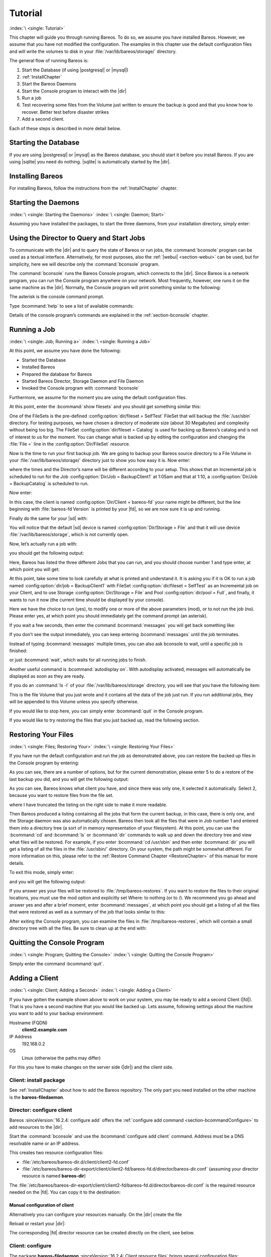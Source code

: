 .. _TutorialChapter:

Tutorial
========

:index:`\ <single: Tutorial>`\

This chapter will guide you through running Bareos. To do so, we assume you have installed Bareos. However, we assume that you have not modified the configuration. The examples in this chapter use the default configuration files and will write the volumes to disk in your :file:`/var/lib/bareos/storage/` directory.

The general flow of running Bareos is:

#. Start the Database (if using |postgresql| or |mysql|)

#.

   :ref:`InstallChapter`

#. Start the Bareos Daemons

#. Start the Console program to interact with the |dir|

#. Run a job

#. Test recovering some files from the Volume just written to ensure the backup is good and that you know how to recover. Better test before disaster strikes

#. Add a second client.

Each of these steps is described in more detail below.

Starting the Database
---------------------

If you are using |postgresql| or |mysql| as the Bareos database, you should start it before you install Bareos. If you are using |sqlite| you need do nothing. |sqlite| is automatically started by the |dir|.

Installing Bareos
-----------------

For installing Bareos, follow the instructions from the :ref:`InstallChapter` chapter.

.. _StartDaemon:

Starting the Daemons
--------------------

:index:`\ <single: Starting the Daemons>`\  :index:`\ <single: Daemon; Start>`\

Assuming you have installed the packages, to start the three daemons, from your installation directory, simply enter:

.. code-block:: bconsole
   :caption: start services

   service bareos-dir start
   service bareos-sd start
   service bareos-fd start

.. _section-TuturialBconsole:

Using the Director to Query and Start Jobs
------------------------------------------

To communicate with the |dir| and to query the state of Bareos or run jobs, the :command:`bconsole` program can be used as a textual interface. Alternatively, for most purposes, also the :ref:`|webui| <section-webui>` can be used, but for simplicity, here we will describe only the :command:`bconsole` program.

The :command:`bconsole` runs the Bareos Console program, which connects to the |dir|. Since Bareos is a network program, you can run the Console program anywhere on your network. Most frequently, however, one runs it on the same machine as the |dir|. Normally, the Console program will print something similar to the following:

.. code-block:: shell-session
   :caption: bconsole

   root@host:~# bconsole
   Connecting to Director bareos:9101
   Enter a period to cancel a command.
   *

The asterisk is the console command prompt.

Type :bcommand:`help` to see a list of available commands:

.. code-block:: bconsole
   :caption: help

   *<input>help</input>
     Command       Description
     =======       ===========
     add           Add media to a pool
     autodisplay   Autodisplay console messages
     automount     Automount after label
     cancel        Cancel a job
     create        Create DB Pool from resource
     delete        Delete volume, pool or job
     disable       Disable a job
     enable        Enable a job
     estimate      Performs FileSet estimate, listing gives full listing
     exit          Terminate Bconsole session
     export        Export volumes from normal slots to import/export slots
     gui           Non-interactive gui mode
     help          Print help on specific command
     import        Import volumes from import/export slots to normal slots
     label         Label a tape
     list          List objects from catalog
     llist         Full or long list like list command
     messages      Display pending messages
     memory        Print current memory usage
     mount         Mount storage
     move          Move slots in an autochanger
     prune         Prune expired records from catalog
     purge         Purge records from catalog
     quit          Terminate Bconsole session
     query         Query catalog
     restore       Restore files
     relabel       Relabel a tape
     release       Release storage
     reload        Reload conf file
     rerun         Rerun a job
     run           Run a job
     status        Report status
     setbandwidth  Sets bandwidth
     setdebug      Sets debug level
     setip         Sets new client address -- if authorized
     show          Show resource records
     sqlquery      Use SQL to query catalog
     time          Print current time
     trace         Turn on/off trace to file
     unmount       Unmount storage
     umount        Umount - for old-time Unix guys, see unmount
     update        Update volume, pool or stats
     use           Use specific catalog
     var           Does variable expansion
     version       Print Director version
     wait          Wait until no jobs are running

Details of the console program’s commands are explained in the :ref:`section-bconsole` chapter.

.. _Running:

Running a Job
-------------

:index:`\ <single: Job; Running a>`\  :index:`\ <single: Running a Job>`\

At this point, we assume you have done the following:

-  Started the Database

-  Installed Bareos

-  Prepared the database for Bareos

-  Started Bareos Director, Storage Daemon and File Daemon

-  Invoked the Console program with :command:`bconsole`

Furthermore, we assume for the moment you are using the default configuration files.

At this point, enter the :bcommand:`show filesets` and you should get something similar this:

.. code-block:: bconsole
   :caption: show filesets

   *<input>show filesets</input>
   ...
   FileSet {
     Name = "SelfTest"
     Include {
       Options {
         Signature = MD5
       }
       File = "/usr/sbin"
     }
   }

   FileSet {
     Name = "Catalog"
     Include {
       Options {
         Signature = MD5
       }
       File = "/var/lib/bareos/bareos.sql"
       File = "/etc/bareos"
     }
   }
   ...

One of the FileSets is the pre-defined :config:option:`dir/fileset = SelfTest`\  FileSet that will backup the :file:`/usr/sbin` directory. For testing purposes, we have chosen a directory of moderate size (about 30 Megabytes) and complexity without being too big. The FileSet :config:option:`dir/fileset = Catalog`\  is used for backing up Bareos’s catalog and is not of interest to us for the moment. You can change what is backed up by editing the configuration and changing the :file:`File =` line in the
:config:option:`Dir/FileSet`\  resource.

Now is the time to run your first backup job. We are going to backup your Bareos source directory to a File Volume in your :file:`/var/lib/bareos/storage/` directory just to show you how easy it is. Now enter:

.. code-block:: bconsole
   :caption: status dir

   *<input>status dir</input>
   bareos-dir Version: 13.2.0 (09 April 2013) x86_64-pc-linux-gnu debian Debian GNU/Linux 6.0 (squeeze)
   Daemon started 23-May-13 13:17. Jobs: run=0, running=0 mode=0
    Heap: heap=270,336 smbytes=59,285 max_bytes=59,285 bufs=239 max_bufs=239

   Scheduled Jobs:
   Level          Type     Pri  Scheduled          Name               Volume
   ===================================================================================
   Incremental    Backup    10  23-May-13 23:05    BackupClient1      testvol
   Full           Backup    11  23-May-13 23:10    BackupCatalog      testvol
   ====

   Running Jobs:
   Console connected at 23-May-13 13:34
   No Jobs running.
   ====

where the times and the Director’s name will be different according to your setup. This shows that an Incremental job is scheduled to run for the Job :config:option:`Dir/Job = BackupClient1`\  at 1:05am and that at 1:10, a :config:option:`Dir/Job = BackupCatalog`\  is scheduled to run.

Now enter:

.. code-block:: bconsole
   :caption: status client

   *<input>status client</input>
   Automatically selected Client: bareos-fd
   Connecting to Client bareos-fd at bareos:9102

   bareos-fd Version: 13.2.0 (09 April 2013)  x86_64-pc-linux-gnu debian Debian GNU/Linux 6.0 (squeeze)
   Daemon started 23-May-13 13:17. Jobs: run=0 running=0.
    Heap: heap=135,168 smbytes=26,000 max_bytes=26,147 bufs=65 max_bufs=66
    Sizeof: boffset_t=8 size_t=8 debug=0 trace=0 bwlimit=0kB/s

   Running Jobs:
   Director connected at: 23-May-13 13:58
   No Jobs running.
   ====

In this case, the client is named :config:option:`Dir/Client = bareos-fd`\  your name might be different, but the line beginning with :file:`bareos-fd Version` is printed by your |fd|, so we are now sure it is up and running.

Finally do the same for your |sd| with:

.. code-block:: bconsole
   :caption: status storage

   *<input>status storage</input>
   Automatically selected Storage: File
   Connecting to Storage daemon File at bareos:9103

   bareos-sd Version: 13.2.0 (09 April 2013) x86_64-pc-linux-gnu debian Debian GNU/Linux 6.0 (squeeze)
   Daemon started 23-May-13 13:17. Jobs: run=0, running=0.
    Heap: heap=241,664 smbytes=28,574 max_bytes=88,969 bufs=73 max_bufs=74
    Sizes: boffset_t=8 size_t=8 int32_t=4 int64_t=8 mode=0 bwlimit=0kB/s

   Running Jobs:
   No Jobs running.
   ====

   Device status:

   Device "FileStorage" (/var/lib/bareos/storage) is not open.
   ==
   ====

   Used Volume status:
   ====

   ====

You will notice that the default |sd| device is named :config:option:`Dir/Storage = File`\  and that it will use device :file:`/var/lib/bareos/storage`, which is not currently open.

Now, let’s actually run a job with:



.. code-block:: bconsole
   :caption: run

   run



you should get the following output:



.. code-block:: bconsole
   :caption: select job

   Automatically selected Catalog: MyCatalog
   Using Catalog "MyCatalog"
   A job name must be specified.
   The defined Job resources are:
        1: BackupClient1
        2: BackupCatalog
        3: RestoreFiles
   Select Job resource (1-3):



Here, Bareos has listed the three different Jobs that you can run, and you should choose number 1 and type enter, at which point you will get:



.. code-block:: bconsole
   :caption: run job

   Run Backup job
   JobName:  BackupClient1
   Level:    Incremental
   Client:   bareos-fd
   Format:   Native
   FileSet:  SelfTest
   Pool:     Full (From Job resource)
   NextPool: *None* (From unknown source)
   Storage:  File (From Job resource)
   When:     2013-05-23 14:50:04
   Priority: 10
   OK to run? (yes/mod/no):



At this point, take some time to look carefully at what is printed and understand it. It is asking you if it is OK to run a job named :config:option:`dir/job = BackupClient1`\  with FileSet :config:option:`dir/fileset = SelfTest`\  as an Incremental job on your Client, and to use Storage :config:option:`Dir/Storage = File`\  and Pool :config:option:`dir/pool = Full`\ , and finally, it wants to run it now (the current time should be displayed by your console).

Here we have the choice to run (yes), to modify one or more of the above parameters (mod), or to not run the job (no). Please enter yes, at which point you should immediately get the command prompt (an asterisk).

If you wait a few seconds, then enter the command :bcommand:`messages` you will get back something like:

.. TODO: Replace bconsole output by current version of Bareos.

.. code-block:: bconsole
   :caption: run

   *<input>messages</input>
   28-Apr-2003 14:30 bareos-sd: Wrote label to prelabeled Volume
      "TestVolume001" on device /var/lib/bareos/storage
   28-Apr-2003 14:30 rufus-dir: Bareos 1.30 (28Apr03): 28-Apr-2003 14:30
   JobId:                  1
   Job:                    BackupClient1.2003-04-28_14.22.33
   FileSet:                Full Set
   Backup Level:           Full
   Client:                 bareos-fd
   Start time:             28-Apr-2003 14:22
   End time:               28-Apr-2003 14:30
   Files Written:          1,444
   Bytes Written:          38,988,877
   Rate:                   81.2 KB/s
   Software Compression:   None
   Volume names(s):        TestVolume001
   Volume Session Id:      1
   Volume Session Time:    1051531381
   Last Volume Bytes:      39,072,359
   FD termination status:  OK
   SD termination status:  OK
   Termination:            Backup OK
   28-Apr-2003 14:30 rufus-dir: Begin pruning Jobs.
   28-Apr-2003 14:30 rufus-dir: No Jobs found to prune.
   28-Apr-2003 14:30 rufus-dir: Begin pruning Files.
   28-Apr-2003 14:30 rufus-dir: No Files found to prune.
   28-Apr-2003 14:30 rufus-dir: End auto prune.

If you don’t see the output immediately, you can keep entering :bcommand:`messages` until the job terminates.

Instead of typing :bcommand:`messages` multiple times, you can also ask bconsole to wait, until a specific job is finished:

.. code-block:: bconsole
   :caption: wait

   *<input>wait jobid=1</input>

or just :bcommand:`wait`, which waits for all running jobs to finish.

Another useful command is :bcommand:`autodisplay on`. With autodisplay activated, messages will automatically be displayed as soon as they are ready.

If you do an :command:`ls -l` of your :file:`/var/lib/bareos/storage` directory, you will see that you have the following item:



.. code-block:: bconsole
   :caption: volume

   -rw-r-----    1 bareos bareos   39072153 Apr 28 14:30 Full-001



This is the file Volume that you just wrote and it contains all the data of the job just run. If you run additional jobs, they will be appended to this Volume unless you specify otherwise.

If you would like to stop here, you can simply enter :bcommand:`quit` in the Console program.

If you would like to try restoring the files that you just backed up, read the following section.

.. _restoring:



Restoring Your Files
--------------------

:index:`\ <single: Files; Restoring Your>`\  :index:`\ <single: Restoring Your Files>`\

If you have run the default configuration and run the job as demonstrated above, you can restore the backed up files in the Console program by entering:

.. code-block:: bconsole
   :caption: restore

   *<input>restore all</input>
   First you select one or more JobIds that contain files
   to be restored. You will be presented several methods
   of specifying the JobIds. Then you will be allowed to
   select which files from those JobIds are to be restored.

   To select the JobIds, you have the following choices:
        1: List last 20 Jobs run
        2: List Jobs where a given File is saved
        3: Enter list of comma separated JobIds to select
        4: Enter SQL list command
        5: Select the most recent backup for a client
        6: Select backup for a client before a specified time
        7: Enter a list of files to restore
        8: Enter a list of files to restore before a specified time
        9: Find the JobIds of the most recent backup for a client
       10: Find the JobIds for a backup for a client before a specified time
       11: Enter a list of directories to restore for found JobIds
       12: Select full restore to a specified Job date
       13: Cancel
   Select item:  (1-13):

As you can see, there are a number of options, but for the current demonstration, please enter 5 to do a restore of the last backup you did, and you will get the following output:



.. code-block:: bconsole
   :caption: select resource

   Automatically selected Client: bareos-fd
   The defined FileSet resources are:
        1: Catalog
        2: Full Set
   Select FileSet resource (1-2):



As you can see, Bareos knows what client you have, and since there was only one, it selected it automatically. Select 2, because you want to restore files from the file set.



.. code-block:: bconsole
   :caption: restore filesystem

   +-------+-------+----------+------------+---------------------+---------------+
   | jobid | level | jobfiles | jobbytes   | starttime           | volumename    |
   +-------+-------+----------+------------+---------------------+---------------+
   |     1 | F     |      166 | 19,069,526 | 2013-05-05 23:05:02 | TestVolume001 |
   +-------+-------+----------+------------+---------------------+---------------+
   You have selected the following JobIds: 1

   Building directory tree for JobId(s) 1 ...  +++++++++++++++++++++++++++++++++++++++++
   165 files inserted into the tree and marked for extraction.

   You are now entering file selection mode where you add (mark) and
   remove (unmark) files to be restored. No files are initially added, unless
   you used the "all" keyword on the command line.
   Enter "done" to leave this mode.

   cwd is: /
   $



where I have truncated the listing on the right side to make it more readable.

Then Bareos produced a listing containing all the jobs that form the current backup, in this case, there is only one, and the Storage daemon was also automatically chosen. Bareos then took all the files that were in Job number 1 and entered them into a directory tree (a sort of in memory representation of your filesystem). At this point, you can use the :bcommand:`cd` and :bcommand:`ls` or :bcommand:`dir` commands to walk up and down the directory tree
and view what files will be restored. For example, if you enter :bcommand:`cd /usr/sbin` and then enter :bcommand:`dir` you will get a listing of all the files in the :file:`/usr/sbin/` directory. On your system, the path might be somewhat different. For more information on this, please refer to the :ref:`Restore Command Chapter <RestoreChapter>` of this manual for more details.

To exit this mode, simply enter:



.. code-block:: bconsole
   :caption: done

   done



and you will get the following output:



.. code-block:: bconsole
   :caption: job report

   Bootstrap records written to
      /home/user/bareos/testbin/working/restore.bsr
   The restore job will require the following Volumes:

      TestVolume001
   1444 files selected to restore.
   Run Restore job
   JobName:         RestoreFiles
   Bootstrap:      /home/user/bareos/testbin/working/restore.bsr
   Where:          /tmp/bareos-restores
   Replace:        always
   FileSet:        Full Set
   Backup Client:  rufus-fd
   Restore Client: rufus-fd
   Storage:        File
   JobId:          *None*
   When:           2005-04-28 14:53:54
   OK to run? (yes/mod/no):
   Bootstrap records written to /var/lib/bareos/bareos-dir.restore.1.bsr

   The job will require the following
      Volume(s)                 Storage(s)                SD Device(s)
   ===========================================================================

       TestVolume001             File                      FileStorage

   Volumes marked with "*" are online.


   166 files selected to be restored.

   Run Restore job
   JobName:         RestoreFiles
   Bootstrap:       /var/lib/bareos/bareos-dir.restore.1.bsr
   Where:           /tmp/bareos-restores
   Replace:         Always
   FileSet:         Full Set
   Backup Client:   bareos-fd
   Restore Client:  bareos-fd
   Format:          Native
   Storage:         File
   When:            2013-05-23 15:56:53
   Catalog:         MyCatalog
   Priority:        10
   Plugin Options:  *None*
   OK to run? (yes/mod/no):



If you answer yes your files will be restored to :file:`/tmp/bareos-restores`. If you want to restore the files to their original locations, you must use the mod option and explicitly set Where: to nothing (or to /). We recommend you go ahead and answer yes and after a brief moment, enter :bcommand:`messages`, at which point you should get a listing of all the files that were restored as well as a summary of the job that looks similar to this:



.. code-block:: bconsole
   :caption: job report

   23-May 15:24 bareos-dir JobId 2: Start Restore Job RestoreFiles.2013-05-23_15.24.01_10
   23-May 15:24 bareos-dir JobId 2: Using Device "FileStorage" to read.
   23-May 15:24 bareos-sd JobId 2: Ready to read from volume "TestVolume001" on device "FileStorage" (/var/lib/bareos/storage).
   23-May 15:24 bareos-sd JobId 2: Forward spacing Volume "TestVolume001" to file:block 0:194.
   23-May 15:58 bareos-dir JobId 3: Bareos bareos-dir 13.2.0 (09Apr13):
     Build OS:               x86_64-pc-linux-gnu debian Debian GNU/Linux 6.0 (squeeze)
     JobId:                  2
     Job:                    RestoreFiles.2013-05-23_15.58.48_11
     Restore Client:         bareos-fd
     Start time:             23-May-2013 15:58:50
     End time:               23-May-2013 15:58:52
     Files Expected:         166
     Files Restored:         166
     Bytes Restored:         19,069,526
     Rate:                   9534.8 KB/s
     FD Errors:              0
     FD termination status:  OK
     SD termination status:  OK
     Termination:            Restore OK



After exiting the Console program, you can examine the files in :file:`/tmp/bareos-restores`, which will contain a small directory tree with all the files. Be sure to clean up at the end with:

.. code-block:: shell-session
   :caption: remove restore directory

   root@host:~# rm -rf /tmp/bareos-restore

Quitting the Console Program
----------------------------

:index:`\ <single: Program; Quitting the Console>`\  :index:`\ <single: Quitting the Console Program>`\

Simply enter the command :bcommand:`quit`.

.. _SecondClient:

.. _section-AddAClient:

Adding a Client
---------------

:index:`\ <single: Client; Adding a Second>`
:index:`\ <single: Adding a Client>`

If you have gotten the example shown above to work on your system, you may be ready to add a second Client (|fd|). That is you have a second machine that you would like backed up. Lets assume, following settings about the machine you want to add to your backup environment:

Hostname (FQDN)
   :strong:`client2.example.com`

IP Address
   192.168.0.2

OS
   Linux (otherwise the paths may differ)

For this you have to make changes on the server side (|dir|) and the client side.

Client: install package
~~~~~~~~~~~~~~~~~~~~~~~

See :ref:`InstallChapter` about how to add the Bareos repository. The only part you need installed on the other machine is the **bareos-filedaemon**.

Director: configure client
~~~~~~~~~~~~~~~~~~~~~~~~~~

Bareos :sinceVersion:`16.2.4: configure add` offers the :ref:`configure add command <section-bcommandConfigure>` to add resources to the |dir|.

Start the :command:`bconsole` and use the :bcommand:`configure add client` command. Address must be a DNS resolvable name or an IP address.

.. code-block:: bconsole
   :caption: add a client

   *<input>configure add client name=client2-fd address=192.168.0.2 password=secret</input>
   Created resource config file "/etc/bareos/bareos-dir.d/client/client2-fd.conf":
   Client {
     Name = client2-fd
     Address = 192.168.0.2
     Password = secret
   }

This creates two resource configuration files:

-

   :file:`/etc/bareos/bareos-dir.d/client/client2-fd.conf`

-  :file:`/etc/bareos/bareos-dir-export/client/client2-fd/bareos-fd.d/director/bareos-dir.conf` (assuming your director resource is named **bareos-dir**)

The :file:`/etc/bareos/bareos-dir-export/client/client2-fd/bareos-fd.d/director/bareos-dir.conf` is the required resource needed on the |fd|. You can copy it to the destination:

.. code-block:: shell-session
   :caption: Copy the bareos-fd director resource to the new client

   scp /etc/bareos/bareos-dir-export/client/client2-fd/bareos-fd.d/director/bareos-dir.conf root@client2.example.com:/etc/bareos/bareos-fd.d/director/

Manual configuration of client
^^^^^^^^^^^^^^^^^^^^^^^^^^^^^^

Alternatively you can configure your resources manually. On the |dir| create the file

.. code-block:: bareosconfig
   :caption: bareos-dir.d/client/client2-fd.conf

   Client {
     Name = client2-fd
     Address = 192.168.0.2
     Password = secret
   }

Reload or restart your |dir|:

.. code-block:: bconsole
   :caption: reload the Director configuration

   *<input>reload</input>
   reloaded

The corresponding |fd| director resource can be created directly on the client, see below.

Client: configure
~~~~~~~~~~~~~~~~~

The package **bareos-filedaemon** :sinceVersion:`16.2.4: Client resource files` brings several configuration files:

-

   :file:`/etc/bareos/bareos-fd.d/client/myself.conf`

-

   :file:`/etc/bareos/bareos-fd.d/director/bareos-dir.conf`

-

   :file:`/etc/bareos/bareos-fd.d/director/bareos-mon.conf`

-

   :file:`/etc/bareos/bareos-fd.d/messages/Standard.conf`

In detail:

:file:`client/myself.conf`
   defines the name of the client. The default is :file:`<hostname>-fd`. Changes are only required, if you want to use another name or en- or disable special |fd| features. See :ref:`ClientResourceClient`.

:file:`director/bareos-dir.conf`
   gives the |dir| **bareos-dir** full access to this |fd|. During installation, the :config:option:`fd/director/Password`\  is set to a random default. Adapt the name and/or the password to your |dir|. (The name **bareos-dir** is the default |dir| name since Bareos :sinceVersion:`16.2.4: bareos-dir is the default |dir| name`.)

:file:`director/bareos-mon.conf`
   gives the |dir| **bareos-mon** restricted access to this |fd|. During installation, the :config:option:`fd/director/Password`\  is set to a random value. This resource is intended to be used by the local **bareos-tray-monitor**.

:file:`messages/Standard.conf`
   defines, how messages should be handled. The default sends all relevant messages to the |dir|.

If your |dir| is named **bareos-dir**, the :file:`/etc/bareos/bareos-fd.d/director/bareos-dir.conf` may already be overwritten by the file you copied from the |dir|. If your Director has another name, an addition resource file will exists. You can define an arbitrary number of |dir|’s in your |fd| configuration. However, normally you will only have one :config:option:`Fd/Director`\  with
full control of your |fd| and optional one :config:option:`Fd/Director`\  for monitoring (used by the |traymonitor|).

Anyhow, the resource will look similar to this:

.. code-block:: bareosconfig
   :caption: bareos-fd.d/director/bareos-dir.conf

   Director {
     Name = bareos-dir
     Password = "[md5]5ebe2294ecd0e0f08eab7690d2a6ee69"
   }

After a restart of the |fd| to reload the configuration this resource allows the access for a |dir| with name **bareos-dir** and password **secret** (stored in MD5 format).

.. code-block:: shell-session
   :caption: restart bareos-fd

   service bareos-fd restart


Manual configuration
^^^^^^^^^^^^^^^^^^^^

If you have not created the :config:option:`Fd/Director`\  by :bcommand:`configure`, you can create it also manually. If your |dir| is also named **bareos-dir**, modify or create the file :file:`/etc/bareos/bareos-fd.d/director/bareos-dir.conf`:

.. code-block:: bareosconfig
   :caption: bareos-fd.d/director/bareos-dir.conf

   Director {
     Name = "bareos-dir"   # Name of your Bareos Director
     Password = "secret"   # Password (cleartext or MD5) must be identical
                           # to the password of your client reosurce in the Direcotr
                           # (bareos-dir.d/client/client2-fd.conf)
   }

See the relation between resource names and password of the different Bareos components in :ref:`section-resource-relation`.

If your are not using the :ref:`section-SubdirectoryConfigurationScheme`, make sure that this resource file gets included in your |fd| configuration. You can verify this by

.. code-block:: shell-session
   :caption: show how bareos-fd would read the current configuration files

   bareos-fd -xc

After modifying the file, you have to restart the |fd|:

.. code-block:: shell-session
   :caption: restart bareos-fd

   service bareos-fd restart

Director: test client, add a job
~~~~~~~~~~~~~~~~~~~~~~~~~~~~~~~~

The following example show how to

-  Verify the network connection from |dir| to the |fd|.

-  Add a job resource.

-  Dry-run the job (:bcommand:`estimate listing`).

-  Run the job.

-  Wait for the job to finish.

-  Verify the job.

.. code-block:: bconsole
   :caption: test the client and add a job resource

   *<input>status client=client2-fd</input>
   ...
   *<input>configure add job name=client2-job client=client2-fd jobdefs=DefaultJob</input>
   Created resource config file "/etc/bareos/bareos-dir.d/job/client2-job.conf":
   Job {
     Name = client2-job
     Client = client2-fd
     JobDefs = DefaultJob
   }
   *<input>estimate listing job=client2-job</input>
   ...
   *<input>run job=client2-job</input>
   ...
   *<input>wait jobid=...</input>
   ...
   *<input>list joblog jobid=...</input>
   ...
   *<input>list files jobid=...</input>
   ...
   *<input>list volumes</input>
   ...

Patience When Starting Daemons or Mounting Blank Tapes
------------------------------------------------------

When you start the Bareos daemons, the Storage daemon attempts to open all defined storage devices and verify the currently mounted Volume (if configured). Until all the storage devices are verified, the Storage daemon will not accept connections from the Console program. If a tape was previously used, it will be rewound, and on some devices this can take several minutes. As a consequence, you may need to have a bit of patience when first contacting the Storage daemon after starting the daemons.
If you can see your tape drive, once the lights stop flashing, the drive will be ready to be used.

The same considerations apply if you have just mounted a blank tape in a drive. It can take a minute or two before the drive properly recognizes that the tape is blank. If you attempt to :bcommand:`mount` the tape with the Console program during this recognition period, it is quite possible that you will hang your SCSI driver. As a consequence, you are again urged to have patience when inserting blank tapes. Let the device settle down before attempting to access it.

.. _Pool:

Pools
-----

:index:`\ <single: Pool; Overview>`\

Creating the Pool is automatically done when the |dir| starts, so if you understand Pools, you can skip to the next section.

When you run a backup job, one of the things that Bareos must know is what Volumes to use. Instead of specifying a Volume (tape) directly, you specify which Pool of Volumes you want Bareos to consult when it wants a Volume for writing backups. Bareos will select the first available Volume from the Pool that is appropriate for the :config:option:`dir/job/Storage`\  you have specified for the Job being run. When a volume has filled up with data, Bareos will change its
**VolStatus** from **Append** to **Full**, and then Bareos will use the next volume and so on. If no appendable Volume exists in the Pool, the Director will attempt to recycle an old Volume. For details, please read the :ref:`RecyclingChapter` chapter.

If there are still no appendable Volumes available, Bareos will send a message requesting the operator to create an appropriate Volume.

Bareos keeps track of the Pool name, the volumes contained in the Pool, and a number of attributes of each of those Volumes.

When Bareos starts, it ensures that all Pool resource definitions have been recorded in the catalog. You can verify this by entering:

.. code-block:: bconsole
   :caption: list pools

   *<input>list pools</input>
   +--------+--------------+---------+---------+----------+---------------+
   | PoolId | Name         | NumVols | MaxVols | PoolType | LabelFormat   |
   +--------+--------------+---------+---------+----------+---------------+
   | 1      | Full         | 1       | 100     | Backup   | Full-         |
   | 2      | Differential | 0       | 100     | Backup   | Differential- |
   | 3      | Incremental  | 1       | 100     | Backup   | Incremental-  |
   | 4      | Scratch      | 0       | 0       | Backup   | *             |
   +--------+--------------+---------+---------+----------+---------------+

Other Useful Console Commands
-----------------------------

:index:`\ <single: Console; Commands; Useful>`\

help
   Show the list all all available commands.

help list
   Show detail information about a specific command, in this case the command :bcommand:`list`.

status dir
   :index:`\ <single: Console; Command; status dir>`\  Print a status of all running jobs and jobs scheduled in the next 24 hours.

status
   :index:`\ <single: Console; Command; status>`\  The console program will prompt you to select a daemon type, then will request the daemon’s status.

status jobid=nn
   :index:`\ <single: Console; Command; status jobid>`\  Print a status of JobId nn if it is running. The Storage daemon is contacted and requested to print a current status of the job as well.

list pools
   :index:`\ <single: Console; Command; list pools>`\  List the pools defined in the Catalog (normally only Default is used).

list volumes
   :index:`\ <single: Console; Command; list volumes>`\  Lists all the media defined in the Catalog.

list jobs
   :index:`\ <single: Console; Command; list jobs>`\  Lists all jobs in the Catalog that have run.

list jobid=nn
   :index:`\ <single: Console; Command; list jobid>`\  Lists JobId nn from the Catalog.

list jobtotals
   :index:`\ <single: Console; Command; list jobtotals>`\  Lists totals for all jobs in the Catalog.

list files jobid=nn
   :index:`\ <single: Console; Command; list files jobid>`\  List the files that were saved for JobId nn.

list jobmedia
   :index:`\ <single: Console; Command; list jobmedia>`\  List the media information for each Job run.

messages
   :index:`\ <single: Console; Command; messages>`\  Prints any messages that have been directed to the console.

quit
   :index:`\ <single: Console; Command; quit>`\  Exit or quit the console program.

Most of the commands given above, with the exception of list, will prompt you for the necessary arguments if you simply enter the command name.

The full list of commands is shown in the chapter :ref:`section-ConsoleCommands`.
